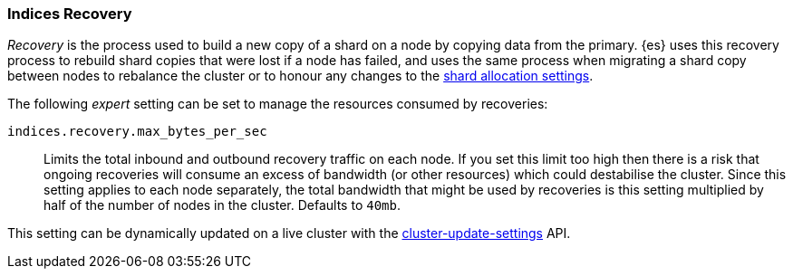 [[recovery]]
=== Indices Recovery

_Recovery_ is the process used to build a new copy of a shard on a node by
copying data from the primary. {es} uses this recovery process to rebuild shard
copies that were lost if a node has failed, and uses the same process when
migrating a shard copy between nodes to rebalance the cluster or to honour any
changes to the <<modules-cluster,shard allocation settings>>.

The following _expert_ setting can be set to manage the resources consumed by
recoveries:

`indices.recovery.max_bytes_per_sec`::
    Limits the total inbound and outbound recovery traffic on each node. If you
    set this limit too high then there is a risk that ongoing recoveries will
    consume an excess of bandwidth (or other resources) which could destabilise
    the cluster. Since this setting applies to each node separately, the total
    bandwidth that might be used by recoveries is this setting multiplied by
    half of the number of nodes in the cluster. Defaults to `40mb`.

This setting can be dynamically updated on a live cluster with the
<<cluster-update-settings,cluster-update-settings>> API.
